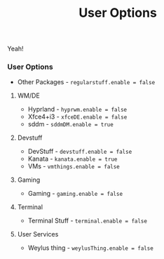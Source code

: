 #+title: User Options
Yeah!

*** User Options
- Other Packages - ~regularstuff.enable = false~
**** WM/DE
- Hyprland - ~hyprwm.enable = false~
- Xfce4+i3 - ~xfceDE.enable = false~
- sddm - ~sddmDM.enable = true~
**** Devstuff
- DevStuff - ~devstuff.enable = false~
- Kanata - ~kanata.enable = true~
- VMs - ~vmthings.enable = false~
**** Gaming
- Gaming - ~gaming.enable = false~
**** Terminal
- Terminal Stuff - ~terminal.enable = false~
**** User Services
- Weylus thing - ~weylusThing.enable = false~
